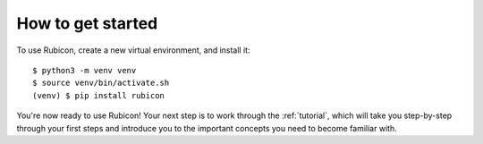 .. _get-started:

==================
How to get started
==================

To use Rubicon, create a new virtual environment, and install it::

    $ python3 -m venv venv
    $ source venv/bin/activate.sh
    (venv) $ pip install rubicon

You're now ready to use Rubicon! Your next step is to work through the
:ref:`tutorial`, which will take you step-by-step through your first steps
and introduce you to the important concepts you need to become familiar
with.
